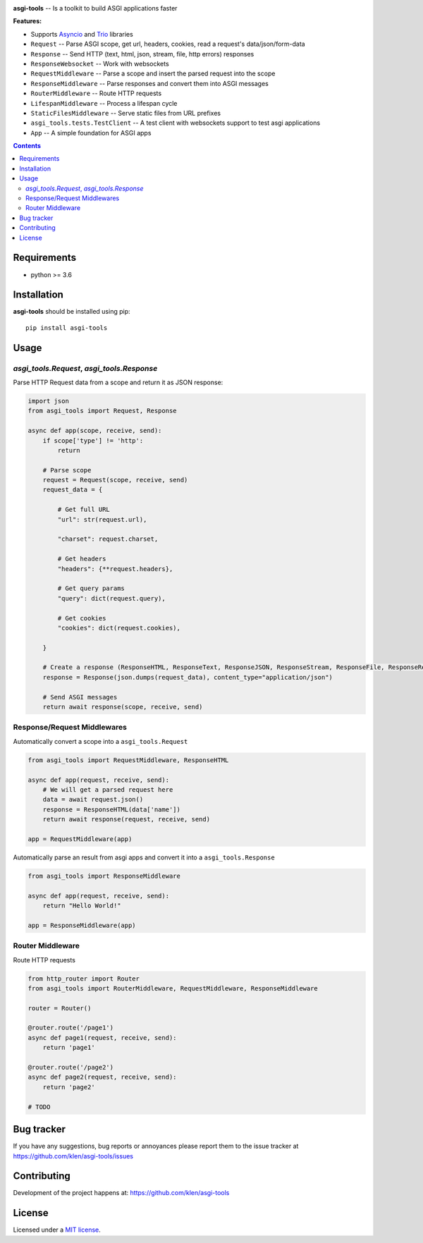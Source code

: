 .. image:: https://raw.githubusercontent.com/klen/asgi-tools/develop/.github/assets/asgi-tools.png
   :height: 100
   :width: 100

.. _description:

**asgi-tools** -- Is a toolkit to build ASGI applications faster

.. _badges:

.. image:: https://github.com/klen/asgi-tools/workflows/tests/badge.svg
    :target: https://github.com/klen/asgi-tools/actions
    :alt: Tests Status

.. image:: https://img.shields.io/pypi/v/asgi-tools
    :target: https://pypi.org/project/asgi-tools/
    :alt: PYPI Version

.. image:: https://img.shields.io/pypi/pyversions/asgi-tools
    :target: https://pypi.org/project/asgi-tools/
    :alt: Python Versions

.. _features:

**Features:**

- Supports `Asyncio`_ and `Trio`_ libraries
- ``Request``                 -- Parse ASGI scope, get url, headers, cookies, read a request's data/json/form-data
- ``Response``                -- Send HTTP (text, html, json, stream, file, http errors) responses
- ``ResponseWebsocket``       -- Work with websockets
- ``RequestMiddleware``       -- Parse a scope and insert the parsed request into the scope
- ``ResponseMiddleware``      -- Parse responses and convert them into ASGI messages
- ``RouterMiddleware``        -- Route HTTP requests
- ``LifespanMiddleware``      -- Process a lifespan cycle
- ``StaticFilesMiddleware``   -- Serve static files from URL prefixes
- ``asgi_tools.tests.TestClient`` -- A test client with websockets support to test asgi applications
- ``App``                     -- A simple foundation for ASGI apps

.. _contents:

.. contents::

.. _requirements:

Requirements
=============

- python >= 3.6

.. _installation:

Installation
=============

**asgi-tools** should be installed using pip: ::

    pip install asgi-tools


Usage
=====

`asgi_tools.Request`, `asgi_tools.Response`
--------------------------------------------

Parse HTTP Request data from a scope and return it as JSON response:

.. code-block:: python

    import json
    from asgi_tools import Request, Response

    async def app(scope, receive, send):
        if scope['type'] != 'http':
            return

        # Parse scope
        request = Request(scope, receive, send)
        request_data = {

            # Get full URL
            "url": str(request.url),

            "charset": request.charset,

            # Get headers
            "headers": {**request.headers},

            # Get query params
            "query": dict(request.query),

            # Get cookies
            "cookies": dict(request.cookies),

        }

        # Create a response (ResponseHTML, ResponseText, ResponseJSON, ResponseStream, ResponseFile, ResponseRedirect also available)
        response = Response(json.dumps(request_data), content_type="application/json")

        # Send ASGI messages
        return await response(scope, receive, send)


Response/Request Middlewares
-----------------------------

Automatically convert a scope into a ``asgi_tools.Request``

.. code-block:: python

    from asgi_tools import RequestMiddleware, ResponseHTML

    async def app(request, receive, send):
        # We will get a parsed request here
        data = await request.json()
        response = ResponseHTML(data['name'])
        return await response(request, receive, send)

    app = RequestMiddleware(app)


Automatically parse an result from asgi apps and convert it into a ``asgi_tools.Response``

.. code-block:: python

    from asgi_tools import ResponseMiddleware

    async def app(request, receive, send):
        return "Hello World!"

    app = ResponseMiddleware(app)


Router Middleware
------------------

Route HTTP requests

.. code-block:: python

    from http_router import Router
    from asgi_tools import RouterMiddleware, RequestMiddleware, ResponseMiddleware

    router = Router()

    @router.route('/page1')
    async def page1(request, receive, send):
        return 'page1'

    @router.route('/page2')
    async def page2(request, receive, send):
        return 'page2'

    # TODO


.. _bugtracker:

Bug tracker
===========

If you have any suggestions, bug reports or
annoyances please report them to the issue tracker
at https://github.com/klen/asgi-tools/issues

.. _contributing:

Contributing
============

Development of the project happens at: https://github.com/klen/asgi-tools

.. _license:

License
========

Licensed under a `MIT license`_.


.. _links:

.. _Asyncio: https://docs.python.org/3/library/asyncio.html
.. _Trio: https://trio.readthedocs.io/en/stable/index.html
.. _klen: https://github.com/klen
.. _MIT license: http://opensource.org/licenses/MIT

